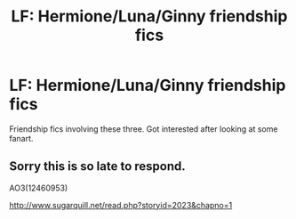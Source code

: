 #+TITLE: LF: Hermione/Luna/Ginny friendship fics

* LF: Hermione/Luna/Ginny friendship fics
:PROPERTIES:
:Score: 5
:DateUnix: 1521673320.0
:DateShort: 2018-Mar-22
:FlairText: Request
:END:
Friendship fics involving these three. Got interested after looking at some fanart.


** Sorry this is so late to respond.

AO3(12460953)

[[http://www.sugarquill.net/read.php?storyid=2023&chapno=1]]
:PROPERTIES:
:Author: CryptidGrimnoir
:Score: 1
:DateUnix: 1523745616.0
:DateShort: 2018-Apr-15
:END:
